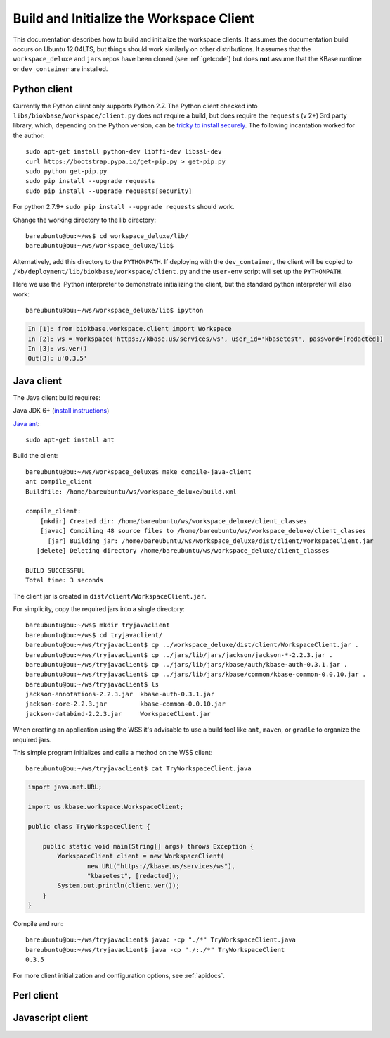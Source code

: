 .. _buildinitclient:

Build and Initialize the Workspace Client
=========================================

This documentation describes how to build and initialize the workspace clients.
It assumes the documentation build occurs on Ubuntu 12.04LTS,
but things should work similarly on other distributions. It assumes that the
``workspace_deluxe`` and ``jars`` repos have been cloned (see :ref:`getcode`)
but does **not** assume that the KBase runtime or ``dev_container`` are
installed.

Python client
-------------

Currently the Python client only supports Python 2.7. The Python client checked
into ``libs/biokbase/workspace/client.py`` does not
require a build, but does require the ``requests`` (v 2+) 3rd party library, which,
depending on the Python version, can be 
`tricky to install securely <http://stackoverflow.com/questions/29099404/ssl-insecureplatform-error-when-using-requests-package>`_.
The following incantation worked for the author::

    sudo apt-get install python-dev libffi-dev libssl-dev
    curl https://bootstrap.pypa.io/get-pip.py > get-pip.py
    sudo python get-pip.py
    sudo pip install --upgrade requests
    sudo pip install --upgrade requests[security]
    
For python 2.7.9+ ``sudo pip install --upgrade requests`` should
work.

Change the working directory to the lib directory::

   bareubuntu@bu:~/ws$ cd workspace_deluxe/lib/
   bareubuntu@bu:~/ws/workspace_deluxe/lib$
   
Alternatively, add this directory to the ``PYTHONPATH``. If deploying with
the ``dev_container``, the client will be copied to 
``/kb/deployment/lib/biokbase/workspace/client.py`` and the ``user-env`` script
will set up the ``PYTHONPATH``.

Here we use the iPython interpreter to demonstrate initializing the client,
but the standard python interpreter will also work::

    bareubuntu@bu:~/ws/workspace_deluxe/lib$ ipython
    
.. code-block:: python

    In [1]: from biokbase.workspace.client import Workspace
    In [2]: ws = Workspace('https://kbase.us/services/ws', user_id='kbasetest', password=[redacted])
    In [3]: ws.ver()
    Out[3]: u'0.3.5'

Java client
-----------

The Java client build requires:

Java JDK 6+ (`install instructions <https://www.digitalocean.com/community/tutorials/how-to-install-java-on-ubuntu-with-apt-get>`_)

`Java ant <http://ant.apache.org/>`_::

    sudo apt-get install ant

Build the client::

    bareubuntu@bu:~/ws/workspace_deluxe$ make compile-java-client
    ant compile_client
    Buildfile: /home/bareubuntu/ws/workspace_deluxe/build.xml

    compile_client:
        [mkdir] Created dir: /home/bareubuntu/ws/workspace_deluxe/client_classes
        [javac] Compiling 48 source files to /home/bareubuntu/ws/workspace_deluxe/client_classes
          [jar] Building jar: /home/bareubuntu/ws/workspace_deluxe/dist/client/WorkspaceClient.jar
       [delete] Deleting directory /home/bareubuntu/ws/workspace_deluxe/client_classes

    BUILD SUCCESSFUL
    Total time: 3 seconds
    
The client jar is created in ``dist/client/WorkspaceClient.jar``.

For simplicity, copy the required jars into a single directory::

    bareubuntu@bu:~/ws$ mkdir tryjavaclient
    bareubuntu@bu:~/ws$ cd tryjavaclient/
    bareubuntu@bu:~/ws/tryjavaclient$ cp ../workspace_deluxe/dist/client/WorkspaceClient.jar .
    bareubuntu@bu:~/ws/tryjavaclient$ cp ../jars/lib/jars/jackson/jackson-*-2.2.3.jar .
    bareubuntu@bu:~/ws/tryjavaclient$ cp ../jars/lib/jars/kbase/auth/kbase-auth-0.3.1.jar .
    bareubuntu@bu:~/ws/tryjavaclient$ cp ../jars/lib/jars/kbase/common/kbase-common-0.0.10.jar .
    bareubuntu@bu:~/ws/tryjavaclient$ ls
    jackson-annotations-2.2.3.jar  kbase-auth-0.3.1.jar
    jackson-core-2.2.3.jar         kbase-common-0.0.10.jar
    jackson-databind-2.2.3.jar     WorkspaceClient.jar

When creating an application using the WSS it's advisable to use a build tool
like ``ant``, ``maven``, or ``gradle`` to organize the required jars.

This simple program initializes and calls a method on the WSS client::

    bareubuntu@bu:~/ws/tryjavaclient$ cat TryWorkspaceClient.java 

.. code-block:: java

    import java.net.URL;

    import us.kbase.workspace.WorkspaceClient;

    public class TryWorkspaceClient {
	
        public static void main(String[] args) throws Exception {
            WorkspaceClient client = new WorkspaceClient(
                    new URL("https://kbase.us/services/ws"),
                    "kbasetest", [redacted]);
            System.out.println(client.ver());
        }
    }

Compile and run::

    bareubuntu@bu:~/ws/tryjavaclient$ javac -cp "./*" TryWorkspaceClient.java 
    bareubuntu@bu:~/ws/tryjavaclient$ java -cp "./:./*" TryWorkspaceClient
    0.3.5

For more client initialization and configuration options, see :ref:`apidocs`.

Perl client
-----------

.. todo::
   Build and initialization instructions for the Perl client. If this can
   be done without the KBase runtime & dev_container that'd be ideal.

Javascript client
-----------------

.. todo::
   Build (probably not needed) and initialization instructions for the
   Javascript client.
